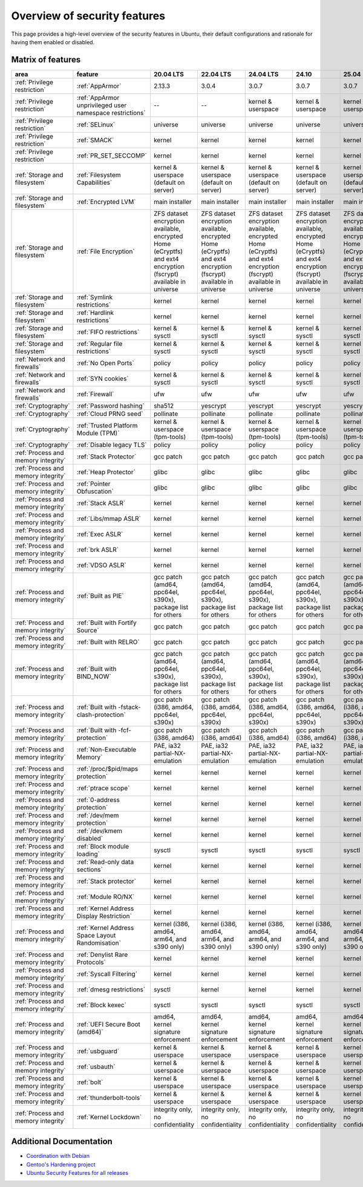 Overview of security features
##############################

This page provides a high-level overview of the security features in Ubuntu, their default configurations and rationale for having them enabled or disabled.

Matrix of features
==================

.. csv-table:: 
   :header: area, feature, 20.04 LTS, 22.04 LTS, 24.04 LTS, 24.10, 25.04
   :widths: auto

   :ref:`Privilege restriction`, :ref:`AppArmor`, 2.13.3, 3.0.4, 3.0.7, 3.0.7, 3.0.7 
   :ref:`Privilege restriction`, :ref:`AppArmor unprivileged user namespace restrictions`, --, --, kernel & userspace, kernel & userspace, kernel & userspace
   :ref:`Privilege restriction`, :ref:`SELinux`, universe, universe, universe, universe, universe 
   :ref:`Privilege restriction`, :ref:`SMACK`, kernel, kernel, kernel, kernel, kernel 
   :ref:`Privilege restriction`, :ref:`PR_SET_SECCOMP`, kernel, kernel, kernel, kernel, kernel
   :ref:`Storage and filesystem`, :ref:`Filesystem Capabilities`, kernel & userspace (default on server), kernel & userspace (default on server), kernel & userspace (default on server), kernel & userspace (default on server), kernel & userspace (default on server) 
   :ref:`Storage and filesystem`, :ref:`Encrypted LVM`, main installer, main installer, main installer, main installer, main installer 
   :ref:`Storage and filesystem`, :ref:`File Encryption`, "ZFS dataset encryption available, encrypted Home (eCryptfs) and ext4 encryption (fscrypt) available in universe", "ZFS dataset 
   encryption available, encrypted Home (eCryptfs) and ext4 encryption (fscrypt) available in universe", "ZFS dataset encryption available, encrypted Home (eCryptfs) and ext4 encryption (fscrypt) available in universe", "ZFS dataset encryption available, encrypted Home (eCryptfs) and ext4 encryption (fscrypt) available in universe", "ZFS dataset encryption available, encrypted Home (eCryptfs) and ext4 encryption (fscrypt) available in universe"
   :ref:`Storage and filesystem`, :ref:`Symlink restrictions`, kernel, kernel, kernel, kernel, kernel 
   :ref:`Storage and filesystem`, :ref:`Hardlink restrictions`, kernel, kernel, kernel, kernel, kernel 
   :ref:`Storage and filesystem`, :ref:`FIFO restrictions`, kernel & sysctl, kernel & sysctl, kernel & sysctl, kernel & sysctl, kernel & sysctl
   :ref:`Storage and filesystem`, :ref:`Regular file restrictions`, kernel & sysctl, kernel & sysctl, kernel & sysctl, kernel & sysctl, kernel & sysctl
   :ref:`Network and firewalls`, :ref:`No Open Ports`, policy, policy, policy, policy, policy 
   :ref:`Network and firewalls`, :ref:`SYN cookies`, kernel & sysctl, kernel & sysctl, kernel & sysctl, kernel & sysctl, kernel & sysctl 
   :ref:`Network and firewalls`, :ref:`Firewall`, ufw, ufw, ufw, ufw, ufw 
   :ref:`Cryptography`, :ref:`Password hashing`, sha512, yescrypt, yescrypt, yescrypt, yescrypt 
   :ref:`Cryptography`, :ref:`Cloud PRNG seed`, pollinate, pollinate, pollinate, pollinate, pollinate
   :ref:`Cryptography`, :ref:`Trusted Platform Module (TPM)`, kernel & userspace (tpm-tools), kernel & userspace (tpm-tools), kernel & userspace (tpm-tools), kernel & userspace (tpm-tools), kernel & userspace (tpm-tools)
   :ref:`Cryptography`, :ref:`Disable legacy TLS`, policy, policy, policy, policy, policy 
   :ref:`Process and memory integrity`, :ref:`Stack Protector`, gcc patch, gcc patch, gcc patch, gcc patch, gcc patch 
   :ref:`Process and memory integrity`, :ref:`Heap Protector`, glibc, glibc, glibc, glibc, glibc 
   :ref:`Process and memory integrity`, :ref:`Pointer Obfuscation`, glibc, glibc, glibc, glibc, glibc 
   :ref:`Process and memory integrity`, :ref:`Stack ASLR`, kernel, kernel, kernel, kernel, kernel 
   :ref:`Process and memory integrity`, :ref:`Libs/mmap ASLR`, kernel, kernel, kernel, kernel, kernel 
   :ref:`Process and memory integrity`, :ref:`Exec ASLR`, kernel, kernel, kernel, kernel, kernel 
   :ref:`Process and memory integrity`, :ref:`brk ASLR`, kernel, kernel, kernel, kernel, kernel
   :ref:`Process and memory integrity`, :ref:`VDSO ASLR`, kernel, kernel, kernel, kernel, kernel 
   :ref:`Process and memory integrity`, :ref:`Built as PIE`, "gcc patch (amd64, ppc64el, s390x), package list for others", "gcc patch (amd64, ppc64el, s390x), package list for others", "gcc patch (amd64, ppc64el, s390x), package list for others", "gcc patch (amd64, ppc64el, s390x), package list for others", "gcc patch (amd64, ppc64el, s390x), package list for others"
   :ref:`Process and memory integrity`, :ref:`Built with Fortify Source`, gcc patch, gcc patch, gcc patch, gcc patch, gcc patch
   :ref:`Process and memory integrity`, :ref:`Built with RELRO`, gcc patch, gcc patch, gcc patch, gcc patch, gcc patch
   :ref:`Process and memory integrity`, :ref:`Built with BIND_NOW`, "gcc patch (amd64, ppc64el, s390x), package list for others", "gcc patch (amd64, ppc64el, s390x), package list for others", "gcc patch (amd64, ppc64el, s390x), package list for others", "gcc patch (amd64, ppc64el, s390x), package list for others", "gcc patch (amd64, ppc64el, s390x), package list for others"
   :ref:`Process and memory integrity`, :ref:`Built with -fstack-clash-protection`, "gcc patch (i386, amd64, ppc64el, s390x)", "gcc patch (i386, amd64, ppc64el, s390x)", "gcc patch (i386, amd64, ppc64el, s390x)", "gcc patch (i386, amd64, ppc64el, s390x)", "gcc patch (i386, amd64, ppc64el, s390x)"
   :ref:`Process and memory integrity`, :ref:`Built with -fcf-protection`, "gcc patch (i386, amd64)", "gcc patch (i386, amd64)", "gcc patch (i386, amd64)", "gcc patch (i386, amd64)", "gcc patch (i386, amd64)"
   :ref:`Process and memory integrity`, :ref:`Non-Executable Memory`, "PAE, ia32 partial-NX-emulation", "PAE, ia32 partial-NX-emulation", "PAE, ia32 partial-NX-emulation", "PAE, ia32 partial-NX-emulation", "PAE, ia32 partial-NX-emulation"
   :ref:`Process and memory integrity`, :ref:`/proc/$pid/maps protection`, kernel, kernel, kernel, kernel, kernel 
   :ref:`Process and memory integrity`, :ref:`ptrace scope`, kernel, kernel, kernel, kernel, kernel 
   :ref:`Process and memory integrity`, :ref:`0-address protection`, kernel, kernel, kernel, kernel, kernel 
   :ref:`Process and memory integrity`, :ref:`/dev/mem protection`, kernel, kernel, kernel, kernel, kernel 
   :ref:`Process and memory integrity`, :ref:`/dev/kmem disabled`, kernel, kernel, kernel, kernel, kernel 
   :ref:`Process and memory integrity`, :ref:`Block module loading`, sysctl, sysctl, sysctl, sysctl, sysctl
   :ref:`Process and memory integrity`, :ref:`Read-only data sections`, kernel, kernel, kernel, kernel, kernel 
   :ref:`Process and memory integrity`, :ref:`Stack protector`, kernel, kernel, kernel, kernel, kernel 
   :ref:`Process and memory integrity`, :ref:`Module RO/NX`, kernel, kernel, kernel, kernel, kernel 
   :ref:`Process and memory integrity`, :ref:`Kernel Address Display Restriction`, kernel, kernel, kernel, kernel, kernel
   :ref:`Process and memory integrity`, :ref:`Kernel Address Space Layout Randomisation`, "kernel (i386, amd64, arm64, and s390 only)", "kernel (i386, amd64, arm64, and s390 only)", "kernel (i386, amd64, arm64, and s390 only)", "kernel (i386, amd64, arm64, and s390 only)", "kernel (i386, amd64, arm64, and s390 only)"
   :ref:`Process and memory integrity`, :ref:`Denylist Rare Protocols`, kernel, kernel, kernel, kernel, kernel 
   :ref:`Process and memory integrity`, :ref:`Syscall Filtering`, kernel, kernel, kernel, kernel, kernel 
   :ref:`Process and memory integrity`, :ref:`dmesg restrictions`, sysctl, kernel, kernel, kernel, kernel
   :ref:`Process and memory integrity`, :ref:`Block kexec`, sysctl, sysctl, sysctl, sysctl, sysctl
   :ref:`Process and memory integrity`, :ref:`UEFI Secure Boot (amd64)`, "amd64, kernel signature enforcement", "amd64, kernel signature enforcement", "amd64, kernel signature enforcement", "amd64, kernel signature enforcement", "amd64, kernel signature enforcement"
   :ref:`Process and memory integrity`, :ref:`usbguard`, "kernel & userspace", "kernel & userspace", "kernel & userspace", "kernel & userspace", "kernel & userspace"
   :ref:`Process and memory integrity`, :ref:`usbauth`, "kernel & userspace", "kernel & userspace", "kernel & userspace", "kernel & userspace", "kernel & userspace"
   :ref:`Process and memory integrity`, :ref:`bolt`, "kernel & userspace", "kernel & userspace", "kernel & userspace", "kernel & userspace", "kernel & userspace"
   :ref:`Process and memory integrity`, :ref:`thunderbolt-tools`, "kernel & userspace", "kernel & userspace", "kernel & userspace", "kernel & userspace", "kernel & userspace"
   :ref:`Process and memory integrity`, :ref:`Kernel Lockdown`, "integrity only, no confidentiality", "integrity only, no confidentiality", "integrity only, no confidentiality", "integrity only, no confidentiality", "integrity only, no confidentiality"


Additional Documentation
========================

- `Coordination with Debian <https://wiki.debian.org/Hardening>`_
- `Gentoo's Hardening project <https://www.gentoo.org/proj/en/hardened/hardened-toolchain.xml>`_
- `Ubuntu Security Features for all releases <https://wiki.ubuntu.com/Security/Features>`_






